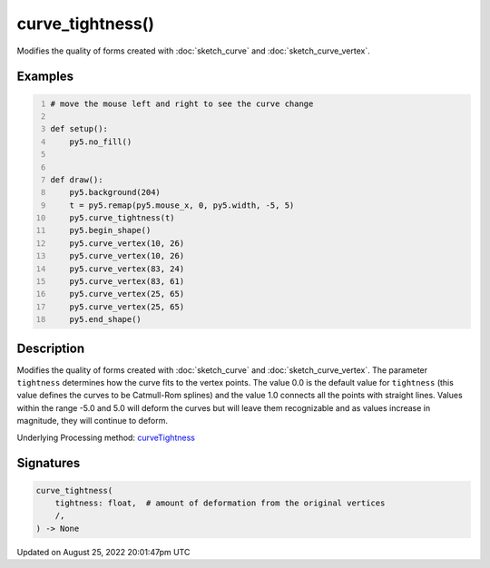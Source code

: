 curve_tightness()
=================

Modifies the quality of forms created with :doc:`sketch_curve` and :doc:`sketch_curve_vertex`.

Examples
--------

.. raw:: html

    <div class="example-table">

.. raw:: html

    <div class="example-row"><div class="example-cell-image">

.. raw:: html

    </div><div class="example-cell-code">

.. code:: python
    :number-lines:

    # move the mouse left and right to see the curve change

    def setup():
        py5.no_fill()


    def draw():
        py5.background(204)
        t = py5.remap(py5.mouse_x, 0, py5.width, -5, 5)
        py5.curve_tightness(t)
        py5.begin_shape()
        py5.curve_vertex(10, 26)
        py5.curve_vertex(10, 26)
        py5.curve_vertex(83, 24)
        py5.curve_vertex(83, 61)
        py5.curve_vertex(25, 65)
        py5.curve_vertex(25, 65)
        py5.end_shape()

.. raw:: html

    </div></div>

.. raw:: html

    </div>

Description
-----------

Modifies the quality of forms created with :doc:`sketch_curve` and :doc:`sketch_curve_vertex`. The parameter ``tightness`` determines how the curve fits to the vertex points. The value 0.0 is the default value for ``tightness`` (this value defines the curves to be Catmull-Rom splines) and the value 1.0 connects all the points with straight lines. Values within the range -5.0 and 5.0 will deform the curves but will leave them recognizable and as values increase in magnitude, they will continue to deform.

Underlying Processing method: `curveTightness <https://processing.org/reference/curveTightness_.html>`_

Signatures
------

.. code:: python

    curve_tightness(
        tightness: float,  # amount of deformation from the original vertices
        /,
    ) -> None
Updated on August 25, 2022 20:01:47pm UTC

